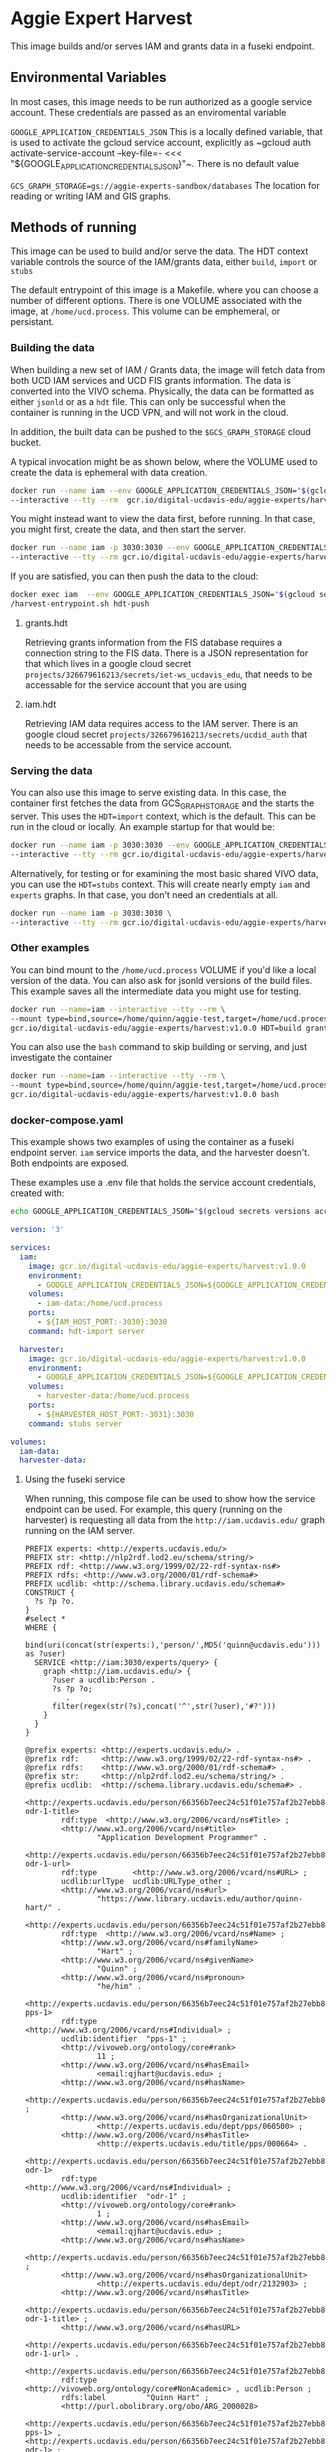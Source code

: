 * Aggie Expert Harvest

  This image builds and/or serves IAM and grants data in a fuseki endpoint.

** Environmental Variables

   In most cases, this image needs to be run authorized as a google service
   account.  These credentials are passed as an enviromental variable

   ~GOOGLE_APPLICATION_CREDENTIALS_JSON~ This is a locally defined variable,
   that is used to activate the gcloud service account, explicitly as ~gcloud
   auth activate-service-account --key-file=- <<<
   "${GOOGLE_APPLICATION_CREDENTIALS_JSON}"~.  There is no default value

   ~GCS_GRAPH_STORAGE=gs://aggie-experts-sandbox/databases~ The location for
   reading or writing IAM and GIS graphs.


** Methods of running

   This image can be used to build and/or serve the data.  The HDT context
   variable controls the source of the IAM/grants data, either ~build~, ~import~
   or ~stubs~

   The default entrypoint of this image is a Makefile. where you can choose a
   number of different options.  There is one VOLUME associated with the image,
   at ~/home/ucd.process~.  This volume can be emphemeral, or persistant.

*** Building the data

    When building a new set of IAM / Grants data, the image will fetch data from
    both UCD IAM services and UCD FIS grants information. The data is converted
    into the VIVO schema.  Physically, the data can be formatted as either
    ~jsonld~ or as a  ~hdt~ file.  This can only be successful when the
    container is running in the UCD VPN, and will not work in the cloud.

    In addition, the built data can be pushed to the ~$GCS_GRAPH_STORAGE~ cloud
    bucket.

    A typical invocation might be as shown below, where the VOLUME used to
    create the data is ephemeral with data creation.

    #+begin_src bash
      docker run --name iam --env GOOGLE_APPLICATION_CREDENTIALS_JSON="$(gcloud secrets versions access latest --secret='aggie-expert-data-harvester-key' | jq -c .)"\
      --interactive --tty --rm  gcr.io/digital-ucdavis-edu/aggie-experts/harvest HDT=build iam.hdt grants.hdt hdt-push
    #+end_src

    You might instead want to view the data first, before running.  In that
    case, you might first, create the data, and then start the server.

    #+begin_src bash
      docker run --name iam -p 3030:3030 --env GOOGLE_APPLICATION_CREDENTIALS_JSON="$(gcloud secrets versions access latest --secret='aggie-expert-data-harvester-key' | jq -c .)"\
      --interactive --tty --rm gcr.io/digital-ucdavis-edu/aggie-experts/harvest HDT=build iam.hdt grants.hdt server
    #+end_src

    If you are satisfied, you can then push the data to the cloud:

    #+begin_src bash
    docker exec iam  --env GOOGLE_APPLICATION_CREDENTIALS_JSON="$(gcloud secrets versions access latest --secret='aggie-expert-data-harvester-key' | jq -c .)"\
    /harvest-entrypoint.sh hdt-push
    #+end_src

**** grants.hdt
    Retrieving grants information from the FIS database requires a connection
    string to the FIS data. There is a JSON representation for that which lives
    in a google cloud secret ~projects/326679616213/secrets/iet-ws_ucdavis_edu~, that
    needs to be accessable for the service account that you are using

**** iam.hdt
     Retrieving IAM data requires access to the IAM server. There is an google
     cloud secret ~projects/326679616213/secrets/ucdid_auth~ that needs to be
     accessable from the service account.


*** Serving the data

    You can also use this image to serve existing data.  In this case, the
    container first fetches the data from GCS_GRAPH_STORAGE and the starts the
    server. This uses the ~HDT=import~ context, which is the default.  This can
    be run in the cloud or locally.  An example startup for that would be:

    #+begin_src bash
      docker run --name iam -p 3030:3030 --env GOOGLE_APPLICATION_CREDENTIALS_JSON="$(gcloud secrets versions access latest --secret='aggie-expert-data-harvester-key' | jq -c .)"\
      --interactive --tty --rm gcr.io/digital-ucdavis-edu/aggie-experts/harvest:v1.0.0 server
    #+end_src

    Alternatively, for testing or for examining the most basic shared VIVO data,
    you can use the ~HDT=stubs~ context.  This will create nearly empty ~iam~
    and ~experts~ graphs. In that case, you don't need an credentials at all.

    #+begin_src bash
      docker run --name iam -p 3030:3030 \
      --interactive --tty --rm gcr.io/digital-ucdavis-edu/aggie-experts/harvest:v1.0.0 HDT=stubs server
    #+end_src


*** Other examples

    You can bind mount to the ~/home/ucd.process~ VOLUME if you'd like a local
    version of the data. You can also ask for jsonld versions of the build
    files. This example saves all the intermediate data you might use for
    testing.

    #+begin_src bash
      docker run --name=iam --interactive --tty --rm \
      --mount type=bind,source=/home/quinn/aggie-test,target=/home/ucd.process \
      gcr.io/digital-ucdavis-edu/aggie-experts/harvest:v1.0.0 HDT=build grants.json
   #+end_src

   You can also use the ~bash~ command to skip building or serving, and just
   investigate the container

       #+begin_src bash
      docker run --name=iam --interactive --tty --rm \
      --mount type=bind,source=/home/quinn/aggie-test,target=/home/ucd.process \
      gcr.io/digital-ucdavis-edu/aggie-experts/harvest:v1.0.0 bash
   #+end_src


*** docker-compose.yaml

    This example shows two examples of using the container as a fuseki endpoint
    server. ~iam~ service imports the data, and the harvester doesn't.  Both
    endpoints are exposed.

    These examples use a .env file that holds the service account credentials,
    created with:

    #+begin_src bash
      echo GOOGLE_APPLICATION_CREDENTIALS_JSON="$(gcloud secrets versions access latest --secret='aggie-expert-data-harvester-key' | jq -c .)" > .env
    #+end_src

    #+begin_src yaml :tangle docker-compose.yaml
version: '3'

services:
  iam:
    image: gcr.io/digital-ucdavis-edu/aggie-experts/harvest:v1.0.0
    environment:
      - GOOGLE_APPLICATION_CREDENTIALS_JSON=${GOOGLE_APPLICATION_CREDENTIALS_JSON}
    volumes:
      - iam-data:/home/ucd.process
    ports:
      - ${IAM_HOST_PORT:-3030}:3030
    command: hdt-import server

  harvester:
    image: gcr.io/digital-ucdavis-edu/aggie-experts/harvest:v1.0.0
    environment:
      - GOOGLE_APPLICATION_CREDENTIALS_JSON=${GOOGLE_APPLICATION_CREDENTIALS_JSON}
    volumes:
      - harvester-data:/home/ucd.process
    ports:
      - ${HARVESTER_HOST_PORT:-3031}:3030
    command: stubs server

volumes:
  iam-data:
  harvester-data:
   #+end_src

**** Using the fuseki service
     :PROPERTIES:
     :header-args:sparql: :url http://localhost:3031/experts/sparql
     :END:

     When running, this compose file can be used to show how the service
     endpoint can be used.  For example, this query (running on the harvester)
     is requesting all data from the ~http://iam.ucdavis.edu/~ graph running on
     the IAM server.

     #+begin_src sparql :format raw :wrap SRC ttl
       PREFIX experts: <http://experts.ucdavis.edu/>
       PREFIX str: <http://nlp2rdf.lod2.eu/schema/string/>
       PREFIX rdf: <http://www.w3.org/1999/02/22-rdf-syntax-ns#>
       PREFIX rdfs: <http://www.w3.org/2000/01/rdf-schema#>
       PREFIX ucdlib: <http://schema.library.ucdavis.edu/schema#>
       CONSTRUCT {
         ?s ?p ?o.
       }
       #select *
       WHERE {
         bind(uri(concat(str(experts:),'person/',MD5('quinn@ucdavis.edu'))) as ?user)
         SERVICE <http://iam:3030/experts/query> {
           graph <http://iam.ucdavis.edu/> {
             ?user a ucdlib:Person .
             ?s ?p ?o;
                .
             filter(regex(str(?s),concat('^',str(?user),'#?')))
           }
         }
       }
     #+end_src

     #+RESULTS:
     #+begin_SRC ttl
     @prefix experts: <http://experts.ucdavis.edu/> .
     @prefix rdf:     <http://www.w3.org/1999/02/22-rdf-syntax-ns#> .
     @prefix rdfs:    <http://www.w3.org/2000/01/rdf-schema#> .
     @prefix str:     <http://nlp2rdf.lod2.eu/schema/string/> .
     @prefix ucdlib:  <http://schema.library.ucdavis.edu/schema#> .

     <http://experts.ucdavis.edu/person/66356b7eec24c51f01e757af2b27ebb8#vcard-odr-1-title>
             rdf:type  <http://www.w3.org/2006/vcard/ns#Title> ;
             <http://www.w3.org/2006/vcard/ns#title>
                     "Application Development Programmer" .

     <http://experts.ucdavis.edu/person/66356b7eec24c51f01e757af2b27ebb8#vcard-odr-1-url>
             rdf:type        <http://www.w3.org/2006/vcard/ns#URL> ;
             ucdlib:urlType  ucdlib:URLType_other ;
             <http://www.w3.org/2006/vcard/ns#url>
                     "https://www.library.ucdavis.edu/author/quinn-hart/" .

     <http://experts.ucdavis.edu/person/66356b7eec24c51f01e757af2b27ebb8#name>
             rdf:type  <http://www.w3.org/2006/vcard/ns#Name> ;
             <http://www.w3.org/2006/vcard/ns#familyName>
                     "Hart" ;
             <http://www.w3.org/2006/vcard/ns#givenName>
                     "Quinn" ;
             <http://www.w3.org/2006/vcard/ns#pronoun>
                     "he/him" .

     <http://experts.ucdavis.edu/person/66356b7eec24c51f01e757af2b27ebb8#vcard-pps-1>
             rdf:type           <http://www.w3.org/2006/vcard/ns#Individual> ;
             ucdlib:identifier  "pps-1" ;
             <http://vivoweb.org/ontology/core#rank>
                     11 ;
             <http://www.w3.org/2006/vcard/ns#hasEmail>
                     <email:qjhart@ucdavis.edu> ;
             <http://www.w3.org/2006/vcard/ns#hasName>
                     <http://experts.ucdavis.edu/person/66356b7eec24c51f01e757af2b27ebb8#name> ;
             <http://www.w3.org/2006/vcard/ns#hasOrganizationalUnit>
                     <http://experts.ucdavis.edu/dept/pps/060500> ;
             <http://www.w3.org/2006/vcard/ns#hasTitle>
                     <http://experts.ucdavis.edu/title/pps/000664> .

     <http://experts.ucdavis.edu/person/66356b7eec24c51f01e757af2b27ebb8#vcard-odr-1>
             rdf:type           <http://www.w3.org/2006/vcard/ns#Individual> ;
             ucdlib:identifier  "odr-1" ;
             <http://vivoweb.org/ontology/core#rank>
                     1 ;
             <http://www.w3.org/2006/vcard/ns#hasEmail>
                     <email:qjhart@ucdavis.edu> ;
             <http://www.w3.org/2006/vcard/ns#hasName>
                     <http://experts.ucdavis.edu/person/66356b7eec24c51f01e757af2b27ebb8#name> ;
             <http://www.w3.org/2006/vcard/ns#hasOrganizationalUnit>
                     <http://experts.ucdavis.edu/dept/odr/2132903> ;
             <http://www.w3.org/2006/vcard/ns#hasTitle>
                     <http://experts.ucdavis.edu/person/66356b7eec24c51f01e757af2b27ebb8#vcard-odr-1-title> ;
             <http://www.w3.org/2006/vcard/ns#hasURL>
                     <http://experts.ucdavis.edu/person/66356b7eec24c51f01e757af2b27ebb8#vcard-odr-1-url> .

     <http://experts.ucdavis.edu/person/66356b7eec24c51f01e757af2b27ebb8>
             rdf:type           <http://vivoweb.org/ontology/core#NonAcademic> , ucdlib:Person ;
             rdfs:label         "Quinn Hart" ;
             <http://purl.obolibrary.org/obo/ARG_2000028>
                     <http://experts.ucdavis.edu/person/66356b7eec24c51f01e757af2b27ebb8#vcard-pps-1> , <http://experts.ucdavis.edu/person/66356b7eec24c51f01e757af2b27ebb8#vcard-odr-1> ;
             ucdlib:identifier  "66356b7eec24c51f01e757af2b27ebb8" ;
             <http://www.w3.org/2006/vcard/ns#hasName>
                     <http://experts.ucdavis.edu/person/66356b7eec24c51f01e757af2b27ebb8#name> .
     #+end_SRC


** More info
  This is a fuseki/jena system that can be used to create the file based inputs
  for cloud computing environment.  Multiple versions can be started up at any
  given time, and used to populate the cloud based services.  They are not
  dependant on a centralized fuseki database, although they do have some shared
  read-only databases in the form of HDT files.  These can be installed locally,
  or used as a service in the cloud.

  The image uses the standard [[https://jena.apache.org/documentation/fuseki2/fuseki-layout.html][fuseki layout]], FUSEKI_HOME and FUSEKI_BASE.  This
  allows us to have the configuration files in the image.  The databases are not
  in their default location, but are instead at:
  /home/ucd.process/fuseki/databases.  The fuseki layout file identifies that we
  need remove the ${FUSEKI_BASE}/system and ${FUSEKI_BASE}/system_files to reset
  the server.  By default, the system runs fuseki as a normal user without root
  elevation.  This is typically a volume mount that is ephemeral for the
  container's lifespan, but it can be bound to more persistent mounts.

*** Data Management TBD

    Here are some potential data management considerations.

**** hdt vs tdb2

     Although hidden, the current build process actually creates TDB2 files as
     well as hdt.  It's possible that this could be a better methodology for
     serving the data. In particular, we can add statistics to the TDB files.

    The TDB [[https://jena.apache.org/documentation/tdb/optimizer.html][Optimizer]] gives information on creating the statistics to create
    better optimization strategies.

**** hdt vs json

     Another alternative is to simply save the data as ~jsonld~ files, and have
     the import step use ~http~ to post this data into a running server.  One
     advantage of this is the you could have these data added as seperate greaphs
     to a TDB file that would be used for the harvesting.  Query optimiation is
     better and the entire query is in a single tdb file.

     This would also make the ~fuseki~ configuration more simple.


*** Exporting

    Here's a method to export data from your volume using the fuseki server.

    #+begin_src bash
      dc exec fuseki curl http://fuseki:3030/vocabularies/get -H "Accept:application/ld+json" | gzip > vocabularies.json.gz
    #+end_src

*** Debugging the data
    :PROPERTIES:
    :header-args:sparql: :url http://localhost:3030/experts/sparql
    :END:

    Under normal operation, the commands used to create the grants database are
   stand-alone, in that you they can be created without any external files.

   However, there are times when you need to investigate the grants output data,
   and also have access to some additional data for those investigations.  This
   image allows one to start up a local fuseki database, so that queries to the
   grants database can be executed on this dataset.  The image includes some
   vocabularies for investigation, primarily information about user job titles.

   However, if you are interested in activities for particular users, then you
   may also need to add in more detailed IAM data.

 #+begin_src sparql :notangle :noweb yes
   PREFIX FoR: <http://experts.ucdavis.edu/concept/FoR/>
   PREFIX aeq: <http://experts.ucdavis.edu/queries/schema#>
   PREFIX afn: <http://jena.apache.org/ARQ/function#>
   PREFIX bibo: <http://purl.org/ontology/bibo/>
   PREFIX experts: <http://experts.ucdavis.edu/>
   PREFIX foaf: <http://xmlns.com/foaf/0.1/>
   PREFIX free: <http://experts.ucdavis.edu/concept/free>
   PREFIX grant: <http://experts.ucdavis.edu/grant/>
   PREFIX harvest_iam: <http://iam.ucdavis.edu/>
   PREFIX harvest_oap: <http://oapolicy.universityofcalifornia.edu/>
   PREFIX iam: <http://iam.ucdavis.edu/schema#>
   PREFIX oap: <http://oapolicy.universityofcalifornia.edu/vocab#>
   PREFIX obo: <http://purl.obolibrary.org/obo/>
   PREFIX person: <http://experts.ucdavis.edu/person/>
   PREFIX private: <http://experts.ucdavis.edu/private/>
   PREFIX purl: <http://purl.org/ontology/bibo/>
   PREFIX q: <http://experts.ucdavis.edu/queries/>
   PREFIX query: <http://experts.ucdavis.edu/schema/queries/>
   PREFIX rdf: <http://www.w3.org/1999/02/22-rdf-syntax-ns#>
   PREFIX rdfs: <http://www.w3.org/2000/01/rdf-schema#>
   PREFIX skos: <http://www.w3.org/2004/02/skos/core#>
   PREFIX ucdrp: <http://experts.ucdavis.edu/schema#>
   PREFIX vcard: <http://www.w3.org/2006/vcard/ns#>
   PREFIX vivo: <http://vivoweb.org/ontology/core#>
   PREFIX work: <http://experts.ucdavis.edu/work/>
   PREFIX xsd: <http://www.w3.org/2001/XMLSchema#>
   PREFIX position: <http://experts.ucdavis.edu/position/>

   select ?grant_num ?title ?pi_cas ?cas ?positions ?broader_labels
   ?grant_types ?pi_labels ?pi_positions ?role_names
   where {
     {
       select ?user ?cas
       (group_concat(DISTINCT ?position_label; separator="|") as ?positions)
       (GROUP_CONCAT(DISTINCT ?broader_label ; separator="|") as ?broader_labels)
       WHERE {
         graph <http://experts.ucdavis.edu/ucop/> {
           VALUES (?broader ?broader_label) { (position:Senate "SEN") (position:Federation "FED") }
           ?academic_position a ucdrp:position;
                              rdfs:label ?position_label;
                              skos:broader ?broader;
                              .
         }
         graph <http://iam.ucdavis.edu/> {
           ?user a ucdrp:person;
                 ucdrp:casId ?cas;
                 obo:ARG_2000028 ?pps_senate_or_federation;
                 .

           ?pps_senate_or_federation vcard:hasTitle/ucdrp:titleCode ?title_code;
                                     .
           bind(uri(concat(str(position:),?title_code)) as ?academic_position)
         }
       } group by ?user ?cas
     }

     { select ?grant_num ?title ?pi_cas ?user
       (GROUP_CONCAT(DISTINCT ?grant_type_label ; separator="|") as ?grant_types)
       (GROUP_CONCAT(DISTINCT ?pi_label ; separator="|") as ?pi_labels)
       (GROUP_CONCAT(DISTINCT ?pi_title ; separator="|") as ?pi_positions)
       (GROUP_CONCAT(DISTINCT ?role_name ; separator="|") as ?role_names)
       WHERE {
         graph <http://experts.ucdavis.edu/fis/> {
           ?grant a vivo:Grant;
                  rdfs:label ?title;
                  vivo:relates ?pi_role;
                  vivo:relates ?role;
                  ucdrp:grantType ?grant_type;
                  .

           ?pi_role a vivo:PrincipalInvestigatorRole;
                    obo:RO_0000052 ?pi;
                    .

           ?pi rdfs:label ?pi_label;
               ucdrp:casId ?pi_cas;
               .

           OPTIONAL {
             graph <http://iam.ucdavis.edu/> {
               ?pi a ucdrp:person;
                   obo:ARG_2000028/vcard:hasTitle/vcard:title ?pi_title;
                   .
             }
           }

           bind(ucdrp:GrantKeyPersonnelRole as ?role_type)
           ?role a ?role_type;
                 obo:RO_0000052 ?user;
                 .
           ?role_type rdfs:label ?role_name.
         }
         bind(replace(str(?grant_type),str(ucdrp:GrantType),"") as ?grant_type_label)
         bind(replace(str(?grant),str(grant:),"") as ?grant_num)
         filter(?pi != ?user)
         filter(regex(str(?role_type),str(ucdrp:)))
       } group by ?grant_num ?title ?pi_cas ?user
     }
   }
 #+end_src


** Person Build

   This is a temporary

   #+begin_src bash
     cdl-elements login --auth=$(gcloud --project=digital-ucdavis-edu secrets versions access latest --secret=cdl_elements_json | jq -r '.[] | select(.["@id"]=="oapolicy") |  .auth.raw_auth')
     users=quinn
     for i in $users; do
         c=cache/$i;
         mkdir -p $c;
         cdl-elements -v --cache=$c  users --pubs $i;
         http http://localhost:3030/experts/sparql Content-Type:application/sparql-query Accept:application/ld+json <<<"
PREFIX experts: <http://experts.ucdavis.edu/>
PREFIX ucdlib: <http://schema.library.ucdavis.edu/schema#>
CONSTRUCT { ?s ?p ?o.} WHERE {
      bind(uri(concat(str(experts:),'person/',MD5('${i}@ucdavis.edu'))) as ?user)
      graph <http://iam.ucdavis.edu/> {
        ?user a ucdlib:Person . ?s ?p ?o.
        filter(regex(str(?s),concat('^',str(?user),'#?')))
      }}" > $c/iam.jsonld
      mkdir -p fcrepo/$i;
      node /usr/local/lib/experts-client/bin/experts-cdl.js --output=fcrepo-$i  --fuseki.isTmp --fuseki.db=$i --save-tmp $c/*.jsonld
     done
   #+end_src

      #+begin_src bash
        for i in $for_sure $rand; do
            echo $i; c=cache/$i;
            mkdir fcrepo-$i;
            node ~/aggie-experts/experts-client/bin/experts-cdl.js --output=fcrepo-$i  --fuseki.isTmp --fuseki.db=$i --save-tmp $c/*.jsonld
        done
   #+end_src


   docker run -p 3030:3030 --env GOOGLE_APPLICATION_CREDENTIALS_JSON="$(gcloud
   secrets versions access latest --secret='aggie-expert-data-harvester-key' |
   jq -c .)" --interactive --tty --rm
   localhost/aggie-experts/harvest:docker-build HDT=import server


   node
   ~/aggie-experts-deployment/aggie-experts/images/harvest/experts-client/bin/experts-splay.js
   --source http://localhost:3030/pcronald/sparql
   --bind@=/home/quinn/aggie-experts-deployment/aggie-experts/images/harvest/experts-client/lib/query/person/bind.rq
   --construct@=/home/quinn/aggie-experts-deployment/aggie-experts/images/harvest/experts-client/lib/query/person/construct.rq
   --frame@=/home/quinn/aggie-experts-deployment/aggie-experts/images/harvest/experts-client/lib/query/person/frame.json
   --output=fcrepo-pcronald

   node
   ~/aggie-experts-deployment/aggie-experts/images/harvest/experts-client/bin/experts-cdl
   --output=fcrepo-pcronald --fuseki.isTmp --fuseki.db=pcronald --save-tmp
   pcronald/*.jsonld
